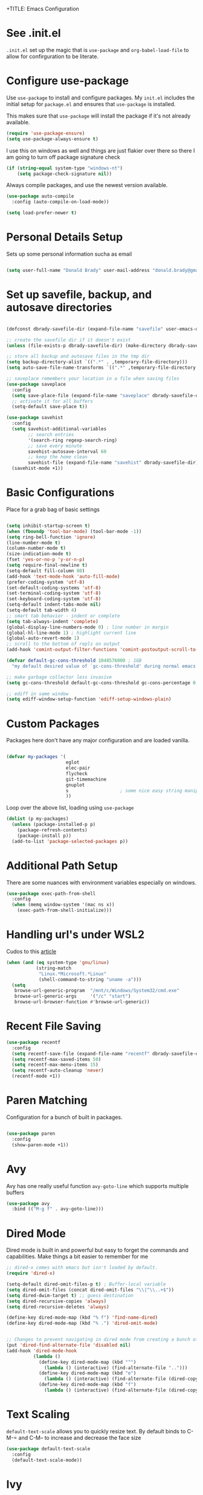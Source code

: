 +TITLE: Emacs Configuration
#+AUTHOR: Donald Brady
#+EMAIL: donald.brady@gmail.com
#+OPTIONS: toc:nil
#+STARTUP: overview

* See .init.el

  =.init.el= set up the magic that is =use-package= and =org-babel-load-file= to
  allow for confirguration to be literate.
  
* Configure use-package

  Use =use-package= to install and configure packages. My =init.el= includes
  the initial setup for =package.el= and ensures that =use-package= is installed.

  This makes sure that =use-package= will install the package if it's not already
  available. 

  #+BEGIN_SRC emacs-lisp
    (require 'use-package-ensure)
    (setq use-package-always-ensure t)
  #+END_SRC

  I use this on windows as well and things are just flakier over there so there I
  am going to turn off package signature check

  #+BEGIN_SRC emacs-lisp
    (if (string-equal system-type "windows-nt")
        (setq package-check-signature nil))
  #+END_SRC

  Always compile packages, and use the newest version available.

  #+BEGIN_SRC emacs-lisp
    (use-package auto-compile
      :config (auto-compile-on-load-mode))

    (setq load-prefer-newer t)
  #+END_SRC

* Personal Details Setup

  Sets up some personal information sucha as email

  #+BEGIN_SRC emacs-lisp

    (setq user-full-name "Donald Brady" user-mail-address "donald.brady@gmail.com")

  #+END_SRC

* Set up savefile, backup, and autosave directories

  #+BEGIN_SRC emacs-lisp

    (defconst dbrady-savefile-dir (expand-file-name "savefile" user-emacs-directory))

    ;; create the savefile dir if it doesn't exist
    (unless (file-exists-p dbrady-savefile-dir) (make-directory dbrady-savefile-dir))

    ;; store all backup and autosave files in the tmp dir
    (setq backup-directory-alist `((".*" . ,temporary-file-directory)))
    (setq auto-save-file-name-transforms `((".*" ,temporary-file-directory t)))

    ;; saveplace remembers your location in a file when saving files
    (use-package saveplace
      :config
      (setq save-place-file (expand-file-name "saveplace" dbrady-savefile-dir))
      ;; activate it for all buffers
      (setq-default save-place t))

    (use-package savehist
      :config
      (setq savehist-additional-variables
            ;; search entries
            '(search-ring regexp-search-ring)
            ;; save every minute
            savehist-autosave-interval 60
            ;; keep the home clean
            savehist-file (expand-file-name "savehist" dbrady-savefile-dir))
      (savehist-mode +1))

  #+END_SRC

* Basic Configurations

  Place for a grab bag of basic settings

#+BEGIN_SRC emacs-lisp

  (setq inhibit-startup-screen t)
  (when (fboundp 'tool-bar-mode) (tool-bar-mode -1))
  (setq ring-bell-function 'ignore)
  (line-number-mode t)
  (column-number-mode t)
  (size-indication-mode t)
  (fset 'yes-or-no-p 'y-or-n-p)
  (setq require-final-newline t)
  (setq-default fill-column 80)
  (add-hook 'text-mode-hook 'auto-fill-mode)
  (prefer-coding-system 'utf-8)
  (set-default-coding-systems 'utf-8)
  (set-terminal-coding-system 'utf-8)
  (set-keyboard-coding-system 'utf-8)
  (setq-default indent-tabs-mode nil)   
  (setq-default tab-width 4)            
  ;; smart tab behavior - indent or complete
  (setq tab-always-indent 'complete)
  (global-display-line-numbers-mode 0) ; line number in margin
  (global-hl-line-mode 1) ; highlight current line
  (global-auto-revert-mode 1)
  ;; scroll to the bottom of repls on output
  (add-hook 'comint-output-filter-functions 'comint-postoutput-scroll-to-bottom)

  (defvar default-gc-cons-threshold 1048576000 ; 1GB
    "my default desired value of `gc-cons-threshold' during normal emacs operations.")

  ;; make garbage collector less invasive
  (setq gc-cons-threshold default-gc-cons-threshold gc-cons-percentage 0.6)

  ;; ediff in same window
  (setq ediff-window-setup-function 'ediff-setup-windows-plain)

#+END_SRC

* Custom Packages

  Packages here don't have any major configuration and are loaded vanilla.

  #+BEGIN_SRC emacs-lisp

    (defvar my-packages '(
                          eglot
                          elec-pair
                          flycheck            
                          git-timemachine
                          gnuplot 
                          s                   ; some nice easy string manipulation functions
                          ))
  #+END_SRC

  Loop over the above list, loading using =use-package=

  #+BEGIN_SRC emacs-lisp
    (dolist (p my-packages)
      (unless (package-installed-p p)
        (package-refresh-contents)
        (package-install p))
      (add-to-list 'package-selected-packages p))
  #+END_SRC

* Additional Path Setup
  There are some nuances with environment variables especially on windows.

  #+BEGIN_SRC emacs-lisp
    (use-package exec-path-from-shell
      :config
      (when (memq window-system '(mac ns x))
        (exec-path-from-shell-initialize)))
  #+END_SRC

* Handling url's under WSL2

  Cudos to this [[https://hungyi.net/posts/browse-emacs-urls-wsl/][article]]
  
  #+BEGIN_SRC emacs-lisp
    (when (and (eq system-type 'gnu/linux)
               (string-match
                "Linux.*Microsoft.*Linux"
                (shell-command-to-string "uname -a")))
      (setq
       browse-url-generic-program  "/mnt/c/Windows/System32/cmd.exe"
       browse-url-generic-args     '("/c" "start")
       browse-url-browser-function #'browse-url-generic))
  #+END_SRC

* Recent File Saving

  #+BEGIN_SRC emacs-lisp
    (use-package recentf
      :config
      (setq recentf-save-file (expand-file-name "recentf" dbrady-savefile-dir))
      (setq recentf-max-saved-items 50)
      (setq recentf-max-menu-items 15)
      (setq recentf-auto-cleanup 'never)
      (recentf-mode +1))
  #+END_SRC

* Paren Matching

  Configuration for a bunch of built in packages.

  #+BEGIN_SRC emacs-lisp

    (use-package paren
      :config
      (show-paren-mode +1))

  #+END_SRC

* Avy
  Avy has one really useful function =avy-goto-line= which supports multiple
  buffers

  #+BEGIN_SRC emacs-lisp
    (use-package avy
      :bind (("M-g f" . avy-goto-line)))
  #+END_SRC
  
* Dired Mode

  Dired mode is built in and powerful but easy to forget the commands and
  capabilities. Make things a bit easier to remember for me

  #+BEGIN_SRC emacs-lisp
    ;; dired-x comes with emacs but isn't loaded by default.
    (require 'dired-x)
    
    (setq-default dired-omit-files-p t) ; Buffer-local variable
    (setq dired-omit-files (concat dired-omit-files "\\|^\\..+$"))
    (setq dired-dwim-target t) ;; guess destination
    (setq dired-recursive-copies 'always)
    (setq dired-recursive-deletes 'always)
    
    (define-key dired-mode-map (kbd "% f") 'find-name-dired)
    (define-key dired-mode-map (kbd "% .") 'dired-omit-mode)
    
    
    ;; Changes to prevent navigating in dired mode from creating a bunch of buffers for every directory
    (put 'dired-find-alternate-file 'disabled nil)
    (add-hook 'dired-mode-hook
              (lambda ()
                (define-key dired-mode-map (kbd "^")
                  (lambda () (interactive) (find-alternate-file "..")))
                (define-key dired-mode-map (kbd "e")
                  (lambda () (interactive) (find-alternate-file (dired-copy-filename-as-kill))))
                (define-key dired-mode-map (kbd "f")
                  (lambda () (interactive) (find-alternate-file (dired-copy-filename-as-kill))))))
    
  #+END_SRC

* Text Scaling

  =default-text-scale= allows you to quickly resize text. By default binds to
  C-M-= and C-M-- to increase and decrease the face size 

  #+BEGIN_SRC emacs-lisp
    (use-package default-text-scale
      :config
      (default-text-scale-mode))
  #+END_SRC

* Ivy
  Ivy is a completion framework

  #+BEGIN_SRC emacs-lisp
    (use-package ivy
      :config
      (setq ivy-use-virtual-buffers t)
      (setq enable-recursive-minibuffers t)
      (ivy-mode 1))
  #+END_SRC

* Swiper
  A generic completion front end

  #+BEGIN_SRC emacs-lisp
    (use-package swiper
      :bind (("C-s" . swiper)))
  #+END_SRC

* Spray Speed Reader

  [[https://gitlab.com/iankelling/spray][Speed reading mode]]. Just enter the mode and use keys h/left arrow, l/right arrow, f and s for faster
  and slower, q quits

  #+BEGIN_SRC emacs-lisp

    (require 'spray)
    (setq spray-wpm 200)

  #+END_SRC

* PDF Tools

  [[https://github.com/politza/pdf-tools][PDF Tools]] is a much better pdf viewer

  #+BEGIN_SRC emacs-lisp
    (use-package pdf-tools
      :config
      (pdf-loader-install))
  #+END_SRC

* (Yas) Snippets
  Use =yas-snippets= for handy text completion

  #+BEGIN_SRC emacs-lisp
    (use-package yasnippet
      :ensure yasnippet-snippets
      :config
      (yas-global-mode 1))
  #+END_SRC
  
* Org Mode

  Set up for all things =org-mode=

** Org and Extensions

   Load org and other related packages.

   #+BEGIN_SRC emacs-lisp
     
     (use-package org :ensure org-plus-contrib)
     (require 'org-habit)
     (use-package org-superstar)
     (use-package org-edna)
     (use-package org-super-agenda)
     (use-package org-ql)
     (use-package counsel)
     
   #+END_SRC

   Some basic configuration for Org Mode beginning with minor modes for spell
   checking and replacing the =*='s with various types of bullets.
   
   #+BEGIN_SRC emacs-lisp
     (add-hook 'org-mode-hook (lambda () (org-superstar-mode 1)))
     (define-key org-mode-map (kbd "C-c l") 'org-store-link)
     (define-key org-mode-map (kbd "C-x n s") 'org-toggle-narrow-to-subtree)
     (setq org-image-actual-width nil)
     (setq org-modules (append '(org-protocol) org-modules))
     (setq org-modules (append '(habit) org-modules))
     (setq org-catch-invisible-edits 'smart)
     (setq org-ctrl-k-protect-subtree t)
     (set-face-attribute 'org-headline-done nil :strike-through t)
     (setq org-return-follows-link t)
   #+END_SRC

** Org File Locations

   My setup now includes two org-directories under an umberlla OrgDocuments
   directory. They are personal and dcllp (work). The default opening setup is
   to default to personal.
   
   #+BEGIN_SRC emacs-lisp
     (setq org-directory "~/OrgDocuments/personal")
     (setq org-agenda-files (directory-files-recursively org-directory "org$"))
     (setq org-default-notes-file (concat org-directory "/index.org"))
   #+END_SRC

** Org Roam

   Likewise org-roam defaults to personal.
   
   #+BEGIN_SRC emacs-lisp
     (setq org-roam-v2-ack t)
     
     (use-package org-roam
       :ensure t
       :hook
       (after-init . org-roam-mode)
       :custom
       (org-roam-directory "~/OrgDocuments/personal")
       :bind (:map org-roam-mode-map
                   (("C-c n l" . org-roam)
                    ("C-c n f" . org-roam-find-file)
                    ("C-c n g" . org-roam-graph))
                   :map org-mode-map
                   (("C-\\" . org-previous-link))
                   (("C-c n i" . org-roam-insert))
                   (("C-<return>" . org-next-link))
                   (("C-c n d" . org-roam-dailies-find-today))
                   (("C-c n y". org-roam-dailies-find-yesterday))
                   (("C-c n I" . org-roam-insert-immediate))
                   (("C-c C-j" . counsel-org-goto))
                   :map org-agenda-mode-map
                   (("C-c n d" . org-roam-dailies-find-today))
                   (("C-c n y". org-roam-dailies-find-yesterday))
                   (("C-c n I" . org-roam-insert-immediate))
                   )
       )
     
     ;; required for org-roam bookmarklet 
     (require 'org-roam-protocol)
     
   #+END_SRC

*** Org-roam Capture Templates
    
    Starter pack. If there is only one, it uses automatically without asking.

    #+BEGIN_SRC emacs-lisp
      (setq org-roam-capture-templates
        '(("d" "default" plain (function org-roam--capture-get-point)
          "%?"
          :file-name "%(format-time-string \"%Y-%m-%d--%H-%M-%SZ--${slug}\" (current-time) t)"
          :head "#+title: ${title}\n#+roam_alias: \n#+roam_tags: \n"
          :unnarrowed t)
      
          ("y" "yank" plain (function org-roam--capture-get-point)
          "%?"
          :file-name "%(format-time-string \"%Y-%m-%d--%H-%M-%SZ--${slug}\" (current-time) t)"
          :head "#+title: ${title}\n#+roam_alias: \n#+roam_tags: \n%c\n"
          :unnarrowed t)
      
          ("o" "org-roam-it" plain (function org-roam--capture-get-point)
          "%?"
          :file-name "%(format-time-string \"%Y-%m-%d--%H-%M-%SZ--${slug}\" (current-time) t)"
          :head "#+title: ${title}\n#+roam_alias: \n#+roam_tags: \n#+roam_key:{ref}\n%c\n"
          :unnarrowed t)
          ))
    #+END_SRC

** Language Support

   Setup =babel= to evaluate the languages / scripts I use.

   #+BEGIN_SRC emacs-lisp
     (org-babel-do-load-languages
      'org-babel-load-languages
      '((emacs-lisp . t)
        (ruby . t)
        (python . t)
        (sql . t)
        (shell . t)
        (clojure . t)
        (gnuplot . t)))
   #+END_SRC

   Don't ask before evaluating code blocks.

   #+BEGIN_SRC emacs-lisp
     (setq org-confirm-babel-evaluate nil)
   #+END_SRC

   =htmlize= is used to ensure that exported code blocks use syntax highlighting.

   Translate regular ol' straight quotes to typographically-correct curly quotes
   when exporting.

   #+BEGIN_SRC emacs-lisp
     (setq org-export-with-smart-quotes t)
   #+END_SRC

   Settings related to source code blocks

   #+BEGIN_SRC emacs-lisp
     (setq org-src-fontify-natively t) ;; syntax highlighting in source blocks
     (setq org-src-tab-acts-natively t) ;; Make TAB act as if language's major mode.
     (setq org-src-window-setup 'current-window) ;; Use the current window rather than popping open a new onw
   #+END_SRC

** Task Handling and Agenda

   Establishes the states and other settings related to task handling. 

   #+BEGIN_SRC emacs-lisp
     (setq org-enforce-todo-dependencies t)
     (setq org-enforce-todo-checkbox-dependencies t)
     (setq org-deadline-warning-days 7)

     (setq org-todo-keywords '((sequence
                                "TODO(t)"
                                "STARTED(s)"
                                "WAITING(w)" "|"
                                "DONE(d)"
                                "SUSPENDED(u)"
                                "SKIPPED(k)")))
     (setq org-log-done 'time)
     (setq org-log-into-drawer t)
     (setq org-log-reschedule 'note)

     ;; agenda settings
     (setq org-agenda-span 1)
     (setq org-agenda-start-on-weekday nil)

     ;; Normally bound to org-agenda-sunrise-sunset which is kinda useless
     (add-hook 'org-agenda-mode-hook (lambda ()
                                       (define-key org-agenda-mode-map (kbd "S") 'org-agenda-schedule)))
     ;; Normally bound to toggle diary inclusion which would never really do
     (add-hook 'org-agenda-mode-hook (lambda ()
                                       (define-key org-agenda-mode-map (kbd "D") 'org-agenda-deadline)))

   #+END_SRC

** Diary Settings

   I've don't use the diary file but it's useful for holidays.

   #+BEGIN_SRC emacs-lisp
     (setq calendar-bahai-all-holidays-flag nil)
     (setq calendar-christian-all-holidays-flag t)
     (setq calendar-hebrew-all-holidays-flag t)
     (setq calendar-islamic-all-holidays-flag t)
   #+END_SRC

** Calfw

   [[https://github.com/kiwanami/emacs-calfw][Calfw]] generates useful calendar views suitable for printing or providing a
   more visual outlook on the day, week, two weeks, or month

   #+BEGIN_SRC emacs-lisp
     (use-package calfw)
     (use-package calfw-org)
     (require 'calfw)
     (require 'calfw-org)

     (defun db:my-open-calendar ()
       (interactive)
       (cfw:open-calendar-buffer
        :contents-sources
        (list
         (cfw:org-create-source "Green")  ; orgmode source
     ;;    (cfw:howm-create-source "Blue")  ; howm source
     ;;    (cfw:cal-create-source "Orange") ; diary source
     ;;    (cfw:ical-create-source "Moon" "~/moon.ics" "Gray")  ; ICS source1
     ;;    (cfw:ical-create-source "gcal" "https://..../basic.ics" "IndianRed") ; google calendar ICS
        )))

   #+END_SRC

** Org Edna
   [[https://savannah.nongnu.org/projects/org-edna-el/][Org Edna]] provides more powerful org dependency management.
   
   #+BEGIN_SRC emacs-lisp
     (org-edna-mode)

     ;; ;; create id's when using org capture
     ;; (add-hook 'org-capture-prepare-finalize-hook 'org-id-get-create)

     ;; (defun db/org-add-ids-to-headlines-in-file ()
     ;;   "Add ID properties to all headlines in the current file which
     ;;     do not already have one."
     ;;   (interactive)
     ;;   (org-map-entries 'org-id-get-create))

     ;; (add-hook 'org-mode-hook
     ;;           (lambda ()
     ;;             (add-hook 'before-save-hook 'db/org-add-ids-to-headlines-in-file nil 'local)))

     (defun db/org-edna-blocked-by-descendants ()
       "Adds PROPERTY blocking this tasks unless descendants are DONE"
       (interactive)
       (org-set-property "BLOCKER" "descendants"))

     (defun db/org-edna-blocked-by-ancestors ()
       "Adds PROPERTY blocking this tasks unless ancestors are DONE"
       (interactive)
       (org-set-property "BLOCKER" "ancestors"))

     (defun db/org-edna-current-id ()
       "Get the current ID to make it easier to set up BLOCKER ids"
       (interactive)
       (set-register 'i (org-entry-get (point) "ID"))
       (message "ID stored"))

     (defun db/org-edna-blocked-by-id ()
       "Adds PROPERTY blocking task at point with specific task ID"
       (interactive)
       (org-set-property "BLOCKER" (s-concat "ids(" (get-register 'i) ")")))

     (define-key org-mode-map (kbd "C-c C-x <up>") 'db/org-edna-blocked-by-ancestors)
     (define-key org-mode-map (kbd "C-c C-x <down>") 'db/org-edna-blocked-by-descendants)
     (define-key org-mode-map (kbd "C-c C-x <left>") 'db/org-edna-current-id)
     (define-key org-mode-map (kbd "C-c C-x <right>") 'db/org-edna-blocked-by-id)
     (define-key org-mode-map (kbd "C-c C-x i") 'org-id-get-create)
     ;; override y (agenda year) with more useful todo yesterday for marking habits done prior day 
     (define-key org-agenda-mode-map (kbd "y") 'org-agenda-todo-yesterday)

   #+END_SRC

** Filter Refile Targets

   I have monthly log files used to take notes / journal that are sources of refile
   items but not targets. They are named YYYY-MM(w).org

   #+BEGIN_SRC emacs-lisp

     (defun db-filtered-refile-targets ()
       "Removes month journals as valid refile targets"
       (remove nil (mapcar (lambda (x)
                             (if (string-match-p "2[0-9]*\-[0-9]+w?" x)
                                 nil x)) org-agenda-files)))

     (setq org-refile-targets '((db-filtered-refile-targets :maxlevel . 10)))

   #+END_SRC

** Super Agenda Setup

   [[https://github.com/alphapapa/org-super-agenda][Super Agenda]] allows for grouping of items that appear on the
   agenda. It doesn't alter what will appear.

   #+BEGIN_SRC emacs-lisp

     (setq org-agenda-skip-scheduled-if-done t
           org-agenda-skip-deadline-if-done t
           org-agenda-include-deadlines t
           org-agenda-include-diary t
           org-agenda-block-separator nil
           org-agenda-compact-blocks t
           org-agenda-start-with-log-mode nil)


     (setq org-super-agenda-groups
              '((:name "Today" :time-grid t :scheduled today :order 1)
                (:name "Inflight Projects" :and (:deadline t :not (:todo "TODO") :regexp("PROJECT:") ) :order 2)
                (:name "Important" :priority "A" :order 3)
                (:name "Quick Picks" :effort< "0:15" :order 4)
;;                (:name "With Caden" :and (:property ("OWNER" "caden") :scheduled future) :order 4)
                (:name "Nice" :and (:priority<= "B" :scheduled future) :order 9)
                (:name "Habits" :habit)))


     (add-hook 'org-agenda-mode-hook 'org-super-agenda-mode)

    #+END_SRC

** Org Capture Setup

   Org capture templates for Chrome org-capture from [[https://github.com/sprig/org-capture-extension][site]].

   Added this file: ~/.local/share/applications/org-protocol.desktop~ using the
   following command:

   #+BEGIN_EXAMPLE
     cat > "${HOME}/.local/share/applications/org-protocol.desktop" << EOF
     [Desktop Entry]
     Name=org-protocol
     Exec=emacsclient %u
     Type=Application
     Terminal=false
     Categories=System;
     MimeType=x-scheme-handler/org-protocol;
     EOF
   #+END_EXAMPLE

   and then run =update-desktop-database ~/.local/share/applications/=

   #+BEGIN_SRC emacs-lisp
     (require 'org-protocol)
   #+END_SRC

*** Setting up org-protocol handler. This page has best description:
    [[https://github.com/sprig/org-capture-extension#set-up-handlers-in-emacs][This page]] has the best description. This is working in linux only, hence the todo. 

    #+BEGIN_SRC emacs-lisp

      (defun transform-square-brackets-to-round-ones(string-to-transform)
        "Transforms [ into ( and ] into ), other chars left unchanged."
        (concat 
         (mapcar #'(lambda (c) (if (equal c ?[) ?\( (if (equal c ?]) ?\) c))) string-to-transform))
        )

      (defvar my/org-contacts-template "* %(org-contacts-template-name)
        :PROPERTIES:
        :ADDRESS: %^{289 Cleveland St. Brooklyn, 11206 NY, USA}
        :BIRTHDAY: %^{yyyy-mm-dd}
        :EMAIL: %(org-contacts-template-email)
        :NOTE: %^{NOTE}
        :END:" "Template for org-contacts.")

      ;; if you set this variable you have to redefine the default t/Todo.
      (setq org-capture-templates 
            `(
              ;; TODO     (t) Todo template
              ("t" "Todo" entry (file+headline ,org-default-notes-file "Refile")
               "* TODO %?"
               :empty-lines 1)

              ;; Note (n) template
              ("n" "Note" entry (file+headline ,org-default-notes-file "Refile")
               "* %? %(%i)"
               :empty-lines 1)

              ;; Protocol (p) template
              ("p" "Protocol" entry (file+headline ,org-default-notes-file "Refile")
               "* %^{Title}
                    Source: %u, %c
                   ,#+BEGIN_QUOTE
                   %i
                   ,#+END_QUOTE
                   %?"
               :empty-lines 1)

              ;; Protocol Link (L) template
              ("L" "Protocol Link" entry (file+headline ,org-default-notes-file "Refile")
               "* %? [[%:link][%(transform-square-brackets-to-round-ones \"%:description\")]]"
               :empty-lines 1)

              ;; Goal (G) template
              ("G" "Goal" entry (file+headline ,org-default-notes-file "Refile")
               "* GOAL %^{Describe your goal}
      Added on %U - Last reviewed on %U
           :SMART:
           :Sense: %^{What is the sense of this goal?}
      :Measurable: %^{How do you measure it?}
         :Actions: %^{What actions are needed?}
       :Resources: %^{Which resources do you need?}
         :Timebox: %^{How much time are you spending for it?}
             :END:"
               :empty-lines 1)
              ;; Contact (c) template
              ("c" "Contact" entry (file+headline ,(concat org-directory "/contacts.org") "Contacts")
               "* %(org-contacts-template-name)
      :PROPERTIES:
       :ADDRESS: %^{289 Cleveland St. Brooklyn, 11206 NY, USA}
      :BIRTHDAY: %^{yyyy-mm-dd}
         :EMAIL: %(org-contacts-template-email)
           :TEL: %^{NUMBER}
          :NOTE: %^{NOTE}
      :END:"
               :empty-lines 1)
              ))

    #+END_SRC

** Org Reveal

   #+BEGIN_SRC emacs-lisp
     (use-package ox-reveal
       :ensure ox-reveal
       :ensure htmlize)
   #+END_SRC

** Exporting

   Allow export to markdown and beamer (for presentations).

   #+BEGIN_SRC emacs-lisp
     (require 'ox-md)
     (require 'ox-beamer)
   #+END_SRC

** Presentations with =org-tree-slide=

#+begin_src emacs-lisp

     (when (require 'org-tree-slide nil t)
       (global-set-key (kbd "<f8>") 'org-tree-slide-mode)
       (global-set-key (kbd "S-<f8>") 'org-tree-slide-skip-done-toggle)
       (define-key org-tree-slide-mode-map (kbd "<f9>")
         'org-tree-slide-move-previous-tree)
       (define-key org-tree-slide-mode-map (kbd "<f10>")
         'org-tree-slide-move-next-tree)
       (define-key org-tree-slide-mode-map (kbd "<f11>")
         'org-tree-slide-content)
       (setq org-tree-slide-skip-outline-level 4)
       (org-tree-slide-narrowing-control-profile)
       (setq org-tree-slide-skip-done nil)
       (setq org-image-actual-width nil))

#+end_src
   
** TODO Personal and Work Toggle
   Need to add mode line display of context

 #+BEGIN_SRC elisp
    
   (defun db/org-work-context ()
     (interactive)
     (setq org-directory "~/OrgDocuments/dcllp")
     (setq org-agenda-files (directory-files-recursively org-directory "org$"))
     (setq org-default-notes-file (concat org-directory "/index.org"))
     (setq org-roam-directory org-directory)
     (setq org-roam-db-location (expand-file-name "org-roam.db" org-roam-directory))
     (org-roam-db-build-cache))
    
   (defun db/org-personal-context ()
     (interactive)
     (setq org-directory "~/OrgDocuments/personal")
     (setq org-agenda-files (directory-files-recursively org-directory "org$"))
     (setq org-default-notes-file (concat org-directory "/index.org"))
     (setq org-roam-directory org-directory)
     (setq org-roam-db-location (expand-file-name "org-roam.db" org-roam-directory))
     (org-roam-db-build-cache))
    
 #+END_SRC

*** Add a CREATED timestamp property to all TODOs

    All of this comes from [[https://gist.github.com/mrvdb/4037694][this gist]]. Would be nice if org mode just offered
    this as a local set up option.

    #+begin_src emacs-lisp

      ;; Allow automatically handing of created/expired meta data.
      (require 'org-expiry)

      ;; Configure it a bit to my liking
      (setq
        org-expiry-created-property-name "CREATED" ; Name of property when an item is created
        org-expiry-inactive-timestamps   t         ; Don't have everything in the agenda view
      )

      (defun db/insert-created-timestamp()
        "Insert a CREATED property using org-expiry.el for TODO entries"
        (org-expiry-insert-created)
        (org-back-to-heading)
        (org-end-of-line)
        (insert " "))

      ;; Whenever a TODO entry is created, I want a timestamp
      ;; Advice org-insert-todo-heading to insert a created timestamp using org-expiry
      (defadvice org-insert-todo-heading (after db/created-timestamp-advice activate)
        "Insert a CREATED property using org-expiry.el for TODO entries"
        (db/insert-created-timestamp))

      ;; Make it active
      (ad-activate 'org-insert-todo-heading)

      (defadvice org-capture (after db/created-timestamp-advice activate)
        "Insert a CREATED property using org-expiry.el for TODO entries"
        ; Test if the captured entry is a TODO, if so insert the created
        ; timestamp property, otherwise ignore
        (when (member (org-get-todo-state) org-todo-keywords-1)
          (db/insert-created-timestamp)))

      (ad-activate 'org-capture)

      ;; Add feature to allow easy adding of tags in a capture window
      (defun db/add-tags-in-capture()
        (interactive)
        "Insert tags in a capture window without losing the point"
        (save-excursion
          (org-back-to-heading)
          (org-set-tags)))

    #+end_src
** Other Customizations

   This section is for additional customizations.

* Reading Email with mu4e

** Load mu4e
   
   So, mu4e isn't in melpa (wtf) and has to be installed. Since switching to
   Fedora 34 (wayland) now...
   
#+BEGIN_SRC sh
  sudo dnf install mu4e  
#+END_SRC

#+BEGIN_SRC emacs-lisp
  (add-to-list 'load-path "/usr/local/share/emacs/site-lisp/mu4e")
  (require 'mu4e)
#+END_SRC

** Contexts

   I just have one context which is gmail.
   
#+begin_src emacs-lisp
 (setq mu4e-contexts
    `( ,(make-mu4e-context
      :name "gmail"
      :enter-func (lambda () (mu4e-message "Entering gmail context"))
          :leave-func (lambda () (mu4e-message "Leaving gmail Context"))
      ;; we match based on the contact-fields of the message
      :match-func (lambda (msg)
            (when msg
              (mu4e-message-contact-field-matches msg
                :to "donald.brady@gmail.com")))
      :vars '( ( user-mail-address	    . "donald.brady@gmail.com"  )
           ( user-full-name	    . "Donald Brady" )
           ( mu4e-compose-signature .
             (concat
               "Donald Brady\n"
               "e: donald.brady@gmail.com\n"))))))

#+end_src

#+begin_src emacs-lisp
  (setq mu4e-context-policy 'pick-first)
#+end_src
   
#+BEGIN_SRC emacs-lisp

  ;; use mu4e for e-mail in emacs
  (setq mail-user-agent 'mu4e-user-agent)

  ;; these must start with a "/", and must exist
  ;; (i.e.. /home/user/Maildir/gmail/Sent must exist) you use e.g. 'mu mkdir' and
  ;; 'mu init' to make the Maildirs if they don't already exist.

  (setq mu4e-sent-folder   "/gmail/Sent")
  (setq mu4e-drafts-folder "/gmail/Drafts")
  (setq mu4e-trash-folder  "/gmail/Trash")
  (setq mu4e-refile-folder "/gmail/Archive")

#+END_SRC

** Fetching

   Use mbsync for fetching email.

#+begin_src emacs-lisp
  (setq mu4e-get-mail-command "mbsync -V gmail")
#+end_src

** Composing

** Reading

   Save attachments to Downloads
   
#+BEGIN_SRC emacs-lisp
  (setq mu4e-attachment-dir "~/Downloads")  
#+END_SRC

  Use C-c C-o to open links

#+BEGIN_SRC emacs-lisp
  (define-key mu4e-view-mode-map (kbd "C-c C-o") 'mu4e~view-browse-url-from-binding)  
#+END_SRC

View images inline

#+begin_src emacs-lisp
  (setq mu4e-view-show-images t)
  (when (fboundp 'imagemagick-register-types)
    (imagemagick-register-types))
#+end_src

** Archiving

** Encryption

** Sending

   You will need to install =msmtp= and configure that as needed.
   
#+BEGIN_SRC emacs-lisp
  (setq message-send-mail-function 'message-send-mail-with-sendmail)
  (setq message-sendmail-extra-arguments '("--read-envelope-from"))
  (setq message-sendmail-f-is-evil 't)
  (setq sendmail-program "msmtp") 
#+END_SRC

** Org Agena Integration

   =org-mu4e= lets me store links to emails. I use this to reference emails in
   my TODO list while keeping my inbox empty. When storing a link to a message
   in the headers view, link to the message instead of the search that resulted
   in that view.

#+BEGIN_SRC emacs-lisp

  (require 'org-mu4e)
  (setq org-mu4e-link-query-in-headers-mode nil)

#+END_SRC

** Org Contacts

   Use an org-contacts file to manage my address book.

   #+BEGIN_SRC emacs-lisp
     (use-package org-contacts
       :ensure nil
       :after org
       :custom (org-contacts-files '("~/OrgDocuments/personal/contacts.org")))

     (setq mu4e-org-contacts-file (car org-contacts-files))
     (add-to-list 'mu4e-headers-actions
                  '("org-contact-add" . mu4e-action-add-org-contact) t)
     (add-to-list 'mu4e-view-actions
                  '("org-contact-add" . mu4e-action-add-org-contact) t)

   #+END_SRC

** Key Bindings

#+BEGIN_SRC emacs-lisp

  (global-set-key (kbd "C-c m") 'mu4e)

#+END_SRC

* Openwith
  Maps file extensions to applications

#+BEGIN_SRC emacs-lisp
  ;; (use-package openwith)
  ;; (openwith-mode t)
  ;; (add-to-list  'mm-inhibit-file-name-handlers 'openwith-file-handler)
  ;; (setq openwith-associations '(("\\.pdf\\'" "pdfstudio2020" (file))))
#+END_SRC
  
* Projectile
Use =projectile= for projects navigation

#+BEGIN_SRC emacs-lisp
    (use-package projectile
    :config
    (setq projectile-switch-project-action #'projectile-dired)
    (projectile-mode +1)
    :bind ("C-c p p" . projectile-switch-project))
#+END_SRC

* Magit

#+BEGIN_SRC emacs-lisp
  (use-package magit
  :config
  (setq magit-push-always-verify nil)
  :bind 
  (("C-x g" . magit-status)))
#+END_SRC

* Hippie Expand Setup

This is a more powerful completion system.

#+BEGIN_SRC emacs-lisp

;; hippie expand is dabbrev expand on steroids
(setq hippie-expand-try-functions-list '(try-expand-dabbrev
                                         try-expand-dabbrev-all-buffers
                                         try-expand-dabbrev-from-kill
                                         try-complete-file-name-partially
                                         try-complete-file-name
                                         try-expand-all-abbrevs
                                         try-expand-list
                                         try-expand-line
                                         try-complete-lisp-symbol-partially
                                         try-complete-lisp-symbol))

;; use hippie-expand instead of dabbrev
(global-set-key (kbd "M-/") #'hippie-expand)
(global-set-key (kbd "s-/") #'hippie-expand)

#+END_SRC

* Blogging with Wordpress and Org2Blog

  [[https://github.com/org2blog/org2blog][Org2Blog]] is a package for blogging directly from org-mode to wordpress which
  is about all I need to manage an online presence.

  http://donald-brady.wordpress.com

  #+begin_src emacs-lisp
    (use-package org2blog
      :ensure t
      :config
      (setq org2blog/wp-blog-alist
            '(
              ("wordpress"
               :url "https://donaldbrady.wordpress.com/xmlrpc.php"
               :username "donald.brady@gmail.com")))
      (setq org2blog/wp-image-upload t)
      (setq org2blog/wp-image-thumbnails t)
      :bind
      (("C-c h" . org2blog-user-interface)))
    
  #+end_src
  
* RSS with elfeed

Install =elfeed= and load up my feeds stored in =~OrgDocuments/rss-feeds.org=.

#+BEGIN_SRC emacs-lisp
  (use-package elfeed
    :ensure elfeed-org
    :config
    (setq elfeed-set-max-connections 32)
    (setq rmh-elfeed-org-files (list (expand-file-name "rss-feeds.org" org-directory)))
    (elfeed-org)
    :bind
    (("C-c r" . elfeed)
     :map elfeed-show-mode-map
     ("o" . elfeed-show-visit)
     :map elfeed-search-mode-map
    ("o" . elfeed-search-browse-url)))
#+END_SRC

* Programming

** Python

 #+BEGIN_SRC emacs-lisp
   (use-package python
     :hook
     (python-mode . flycheck-mode)
     (python-mode . db/activate-pyvenv)
     (python-mode . hs-minor-mode))

 #+END_SRC

 #+BEGIN_SRC emacs-lisp
   (use-package elpy
     :ensure t
     :init
     (elpy-enable))
 #+END_SRC

 Use pyvenv to support multiple python environments

 #+BEGIN_SRC emacs-lisp
   (use-package pyvenv
     :after python
     :config
     (defun db/activate-pyvenv ()
       "Activate python environment according to the `.venv' file."
       (interactive)
       (pyvenv-mode)
       (let* ((pdir (projectile-project-root)) (pfile (concat pdir ".venv")))
         (if (file-exists-p pfile)
             (pyvenv-workon (with-temp-buffer
                              (insert-file-contents pfile)
                              (nth 0 (split-string (buffer-string)))))))))
 #+END_SRC
 
** Clojure

   #+BEGIN_SRC emacs-lisp
     (use-package clojure-mode)
     (use-package cider)
   #+END_SRC

* Globally Set Keys

This section has all globally set keys unless they are related to a package or mode config. 

#+BEGIN_SRC emacs-lisp

  ;; use hippie-expand instead of dabbrev
  (global-set-key (kbd "M-/") #'hippie-expand)
  (global-set-key (kbd "s-/") #'hippie-expand)

  ;; keyboard macros
  (global-set-key (kbd "<f1>") #'start-kbd-macro)
  (global-set-key (kbd "<f2>") #'end-kbd-macro)
  (global-set-key (kbd "<f3>") #'call-last-kbd-macro)

  ;; org keys
  (define-key global-map "\C-ca" 'org-agenda)
  (define-key global-map "\C-cc" 'org-capture)

  ;; replace buffer-menu with ibuffer
  (global-set-key (kbd "C-x C-b") #'ibuffer)

  ;; Lenovo Function Key Bindings
  (global-set-key (kbd "<XF86Favorites>") 'bury-buffer) ;; The Star on F12
  (global-set-key (kbd "<f12>") 'bury-buffer) ;; F12 on logi keybpard

  ;; M-0 to toggle hiding
  (global-set-key (kbd "M-0") 'hs-toggle-hiding)

  ;; toggle line numbers
  (global-set-key (kbd "C-c l") 'display-line-numbers-mode)

#+END_SRC

* Load any Custom Code
  If there is a file =custom.el= in .emacs directory load it

#+BEGIN_SRC emacs-lisp
  ;; config changes made through the customize UI will be stored here
  (setq custom-file (expand-file-name "custom.el" user-emacs-directory))
  (when (file-exists-p custom-file)
    (load custom-file))
#+END_SRC

* Theme
  Kinda like this theme
#+begin_src emacs-lisp
  (load-theme 'weyland-yutani t)
#+end_src

#+RESULTS:
: t
  
* Start a server
  Finally start a server
  
#+BEGIN_SRC emacs-lisp
  (server-start)
#+END_SRC
